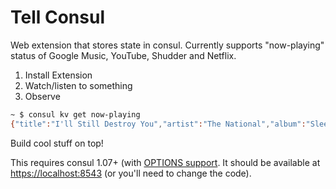 * Tell Consul

Web extension that stores state in consul. Currently supports
"now-playing" status of Google Music, YouTube, Shudder and Netflix.

1. Install Extension
2. Watch/listen to something
3. Observe

#+BEGIN_SRC sh
~ $ consul kv get now-playing
{"title":"I'll Still Destroy You","artist":"The National","album":"Sleep Well Beast"}
#+END_SRC

Build cool stuff on top!

This requires consul 1.07+ (with [[https://github.com/hashicorp/consul/pull/3885][OPTIONS support]]. It should be available at https://localhost:8543 (or you'll need to change the code).
